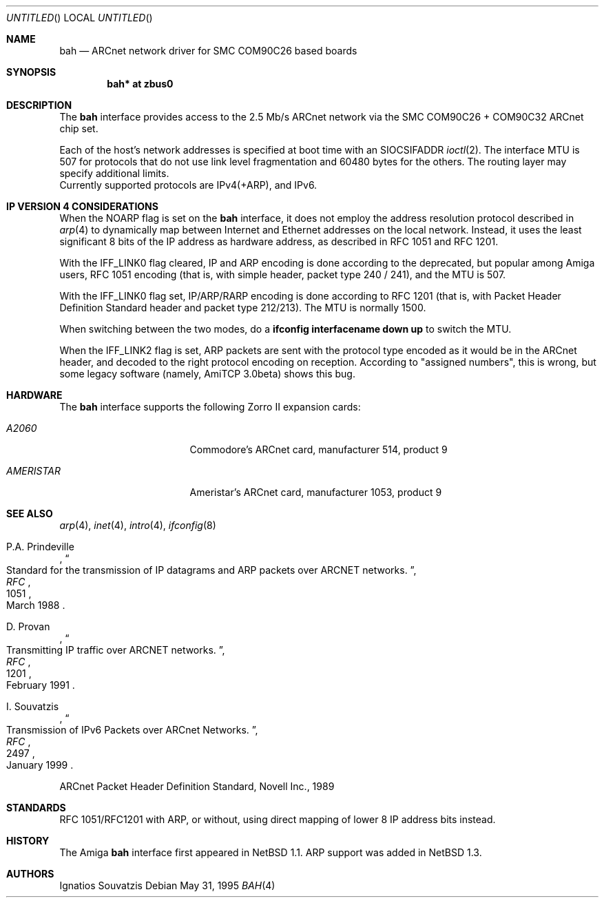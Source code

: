 .\"	$NetBSD: bah.4,v 1.16 2008/04/30 13:10:55 martin Exp $
.\"
.\" Copyright (c) 1995, 1997 The NetBSD Foundation, Inc.
.\" All rights reserved.
.\"
.\" This code is derived from software contributed to The NetBSD Foundation
.\" by Ignatios Souvatzis.
.\"
.\" Redistribution and use in source and binary forms, with or without
.\" modification, are permitted provided that the following conditions
.\" are met:
.\" 1. Redistributions of source code must retain the above copyright
.\"    notice, this list of conditions and the following disclaimer.
.\" 2. Redistributions in binary form must reproduce the above copyright
.\"    notice, this list of conditions and the following disclaimer in the
.\"    documentation and/or other materials provided with the distribution.
.\"
.\" THIS SOFTWARE IS PROVIDED BY THE NETBSD FOUNDATION, INC. AND CONTRIBUTORS
.\" ``AS IS'' AND ANY EXPRESS OR IMPLIED WARRANTIES, INCLUDING, BUT NOT LIMITED
.\" TO, THE IMPLIED WARRANTIES OF MERCHANTABILITY AND FITNESS FOR A PARTICULAR
.\" PURPOSE ARE DISCLAIMED.  IN NO EVENT SHALL THE FOUNDATION OR CONTRIBUTORS
.\" BE LIABLE FOR ANY DIRECT, INDIRECT, INCIDENTAL, SPECIAL, EXEMPLARY, OR
.\" CONSEQUENTIAL DAMAGES (INCLUDING, BUT NOT LIMITED TO, PROCUREMENT OF
.\" SUBSTITUTE GOODS OR SERVICES; LOSS OF USE, DATA, OR PROFITS; OR BUSINESS
.\" INTERRUPTION) HOWEVER CAUSED AND ON ANY THEORY OF LIABILITY, WHETHER IN
.\" CONTRACT, STRICT LIABILITY, OR TORT (INCLUDING NEGLIGENCE OR OTHERWISE)
.\" ARISING IN ANY WAY OUT OF THE USE OF THIS SOFTWARE, EVEN IF ADVISED OF THE
.\" POSSIBILITY OF SUCH DAMAGE.
.\"
.\" The following requests are required for all man pages.
.Dd May 31, 1995
.Os
.Dt BAH 4 amiga
.Sh NAME
.Nm bah
.Nd ARCnet network driver for SMC COM90C26 based boards
.Sh SYNOPSIS
.Cd "bah* at zbus0"
.Sh DESCRIPTION
The
.Nm
interface provides access to the 2.5 Mb/s ARCnet network via the
.Tn SMC
COM90C26 + COM90C32
ARCnet chip set.
.Pp
Each of the host's network addresses
is specified at boot time with an
.Dv SIOCSIFADDR
.Xr ioctl 2 .
The interface MTU is 507 for protocols that do not use link level fragmentation
and 60480 bytes for the others. The routing layer may specify additional
limits.
.br
Currently supported protocols are IPv4(+ARP), and IPv6.
.Sh IP VERSION 4 CONSIDERATIONS
When the NOARP flag is set on the
.Nm
interface,
it does not employ the address resolution protocol described in
.Xr arp 4
to dynamically map between Internet and Ethernet addresses on the local
network. Instead, it uses the least significant 8 bits of the IP address
as hardware address, as described in RFC 1051 and  RFC 1201.
.Pp
With the IFF_LINK0 flag cleared, IP and ARP encoding is done according to the
deprecated, but popular among Amiga users, RFC 1051 encoding (that
is, with simple header, packet type 240 / 241), and the MTU is 507.
.Pp
With the IFF_LINK0 flag set, IP/ARP/RARP encoding is done according to RFC 1201
(that is, with Packet Header Definition Standard header and packet type
212/213). The MTU is normally 1500.
.Pp
When switching between the two modes, do a
.Cd ifconfig interfacename down up
to switch the MTU.
.Pp
When the IFF_LINK2 flag is set, ARP packets are sent with the protocol type
encoded as it would be in the  ARCnet header, and decoded to the right protocol
encoding on reception. According to "assigned numbers", this is wrong, but
some legacy software (namely, AmiTCP 3.0beta) shows this bug.
.Sh HARDWARE
The
.Nm
interface supports the following Zorro II expansion cards:
.Bl -tag -width "AMERISTAR" -offset indent
.It Em A2060
Commodore's ARCnet card, manufacturer\ 514, product\ 9
.It Em AMERISTAR
Ameristar's ARCnet card, manufacturer\ 1053, product\ 9
.El
.Sh SEE ALSO
.Xr arp 4 ,
.Xr inet 4 ,
.Xr intro 4 ,
.Xr ifconfig 8
.Rs
.%J RFC
.%N 1051
.%D March 1988
.%T "Standard for the transmission of IP datagrams and ARP packets over ARCNET networks."
.%A P.A. Prindeville
.Re
.Rs
.%J RFC
.%N 1201
.%T "Transmitting IP traffic over ARCNET networks."
.%A D. Provan
.%D February 1991
.Re
.Rs
.%J RFC
.%N 2497
.%T "Transmission of IPv6 Packets over ARCnet Networks."
.%A I. Souvatzis
.%D January 1999
.Re
.Pp
ARCnet Packet Header Definition Standard, Novell Inc., 1989
.Sh STANDARDS
RFC 1051/RFC1201 with ARP, or without, using direct mapping of lower 8 IP
address bits instead.
.Sh HISTORY
The
.Tn Amiga
.Nm
interface first appeared in
.Nx 1.1 .
ARP support was added in
.Nx 1.3 .
.Sh AUTHORS
.An Ignatios Souvatzis
